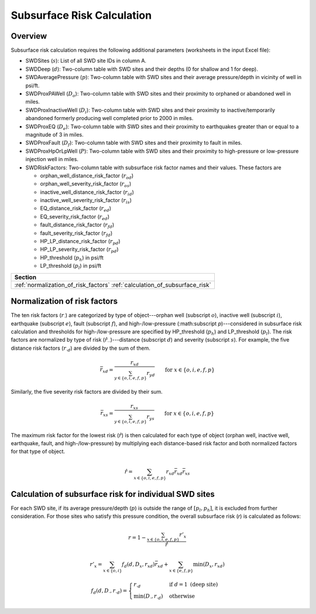 Subsurface Risk Calculation
===========================

Overview
-----------

Subsurface risk calculation requires the following additional parameters (worksheets in the input Excel file):

- SWDSites (:math:`s`):
  List of all SWD site IDs in column A.
- SWDDeep (:math:`d`):
  Two-column table with SWD sites and their depths (0 for shallow and 1 for deep).
- SWDAveragePressure (:math:`p`):
  Two-column table with SWD sites and their average pressure/depth in vicinity of well in psi/ft.
- SWDProxPAWell (:math:`D_o`):
  Two-column table with SWD sites and their proximity to orphaned or abandoned well in miles.
- SWDProxInactiveWell (:math:`D_i`):
  Two-column table with SWD sites and their proximity to inactive/temporarily abandoned formerly producing well completed prior to 2000 in miles.
- SWDProxEQ (:math:`D_e`):
  Two-column table with SWD sites and their proximity to earthquakes greater than or equal to a magnitude of 3 in miles.
- SWDProxFault (:math:`D_f`):
  Two-column table with SWD sites and their proximity to fault in miles.
- SWDProxHpOrLpWell (:math:`P`):
  Two-column table with SWD sites and their proximity to high-pressure or low-pressure injection well in miles.
- SWDRiskFactors:
  Two-column table with subsurface risk factor names and their values. These factors are

  * orphan_well_distance_risk_factor (:math:`r_{od}`)
  * orphan_well_severity_risk_factor (:math:`r_{os}`)
  * inactive_well_distance_risk_factor (:math:`r_{id}`)
  * inactive_well_severity_risk_factor (:math:`r_{is}`)
  * EQ_distance_risk_factor (:math:`r_{ed}`)
  * EQ_severity_risk_factor (:math:`r_{ed}`)
  * fault_distance_risk_factor (:math:`r_{fd}`)
  * fault_severity_risk_factor (:math:`r_{fd}`)
  * HP_LP_distance_risk_factor (:math:`r_{pd}`)
  * HP_LP_severity_risk_factor (:math:`r_{pd}`)
  * HP_threshold (:math:`p_h`) in psi/ft
  * LP_threshold (:math:`p_l`) in psi/ft

+---------------------------------------+
| Section                               |
+=======================================+
| :ref:`normalization_of_risk_factors`  |
| :ref:`calculation_of_subsurface_risk` |
+---------------------------------------+

.. _normalization_of_risk_factors:

Normalization of risk factors
-----------------------------

The ten risk factors (:math:`r_\cdot`) are categorized by type of object---orphan well (subscript :math:`o`), inactive well (subscript :math:`i`), earthquake (subscript :math:`e`), fault (subscript :math:`f`), and high-/low-pressure (:math:subscript `p`)---considered in subsurface risk calculation and thresholds for high-/low-pressure are specified by HP_threshold (:math:`p_h`) and LP_threshold (:math:`p_l`). The risk factors are normalized by type of risk (:math:`\hat{r}_{\cdot\cdot}`)---distance (subscript :math:`d`) and severity (subscript :math:`s`). For example, the five distance risk factors (:math:`r_{\cdot d}`) are divided by the sum of them.

.. math::

    \bar{r}_{xd}=\frac{r_{xd}}{\sum_{y\in\{o, i, e, f, p\}}r_{yd}}\qquad\text{for }x\in\{o, i, e, f, p\}

Similarly, the five severity risk factors are divided by their sum.

.. math::

    \bar{r}_{xs}=\frac{r_{xs}}{\sum_{y\in\{o, i, e, f, p\}}r_{ys}}\qquad\text{for }x\in\{o, i, e, f, p\}

The maximum risk factor for the lowest risk (:math:`\hat{r}`) is then calculated for each type of object (orphan well, inactive well, earthquake, fault, and high-/low-pressure) by multiplying each distance-based risk factor and both normalized factors for that type of object.

.. math::

    \hat{r}=\sum_{x\in\{o, i, e, f, p\}}r_{xd}\bar{r}_{xd}\bar{r}_xs

.. _calculation_of_subsurface_risk:

Calculation of subsurface risk for individual SWD sites
-------------------------------------------------------

For each SWD site, if its average pressure/depth (:math:`p`) is outside the range of :math:`[p_l, p_h]`, it is excluded from further consideration. For those sites who satisfy this pressure condition, the overall subsurface risk (`r`) is calculated as follows:

.. math::

    r=1-\frac{\sum_{x\in\{o, i, e, f, p\}}r'_x}{\hat{r}}

.. math::

    r'_x=\sum_{x\in\{o, i\}}f_d(d, D_x, r_{xd})\bar{r}_{xd}+\sum_{x\in\{e, f, p\}}\min(D_x, r_{xd})

.. math::

    f_d(d, D_\cdot, r_{\cdot d})=\begin{cases}r_{\cdot d}&\text{if }d=1\text{ (deep site)}\\\min(D_\cdot, r_{\cdot d})&\text{otherwise}\end{cases}

